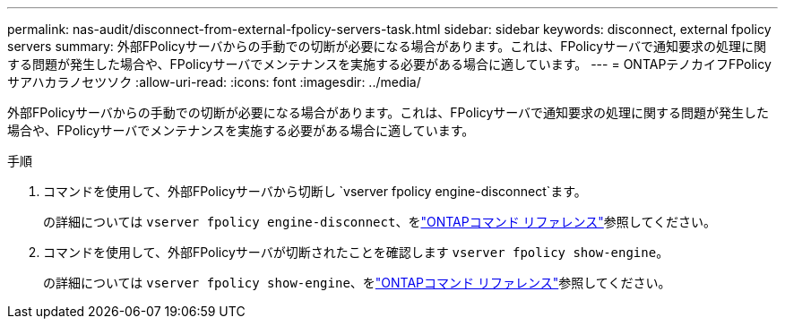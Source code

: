 ---
permalink: nas-audit/disconnect-from-external-fpolicy-servers-task.html 
sidebar: sidebar 
keywords: disconnect, external fpolicy servers 
summary: 外部FPolicyサーバからの手動での切断が必要になる場合があります。これは、FPolicyサーバで通知要求の処理に関する問題が発生した場合や、FPolicyサーバでメンテナンスを実施する必要がある場合に適しています。 
---
= ONTAPテノカイフFPolicyサアハカラノセツソク
:allow-uri-read: 
:icons: font
:imagesdir: ../media/


[role="lead"]
外部FPolicyサーバからの手動での切断が必要になる場合があります。これは、FPolicyサーバで通知要求の処理に関する問題が発生した場合や、FPolicyサーバでメンテナンスを実施する必要がある場合に適しています。

.手順
. コマンドを使用して、外部FPolicyサーバから切断し `vserver fpolicy engine-disconnect`ます。
+
の詳細については `vserver fpolicy engine-disconnect`、をlink:https://docs.netapp.com/us-en/ontap-cli/vserver-fpolicy-engine-disconnect.html["ONTAPコマンド リファレンス"^]参照してください。

. コマンドを使用して、外部FPolicyサーバが切断されたことを確認します `vserver fpolicy show-engine`。
+
の詳細については `vserver fpolicy show-engine`、をlink:https://docs.netapp.com/us-en/ontap-cli/vserver-fpolicy-show-engine.html["ONTAPコマンド リファレンス"^]参照してください。


